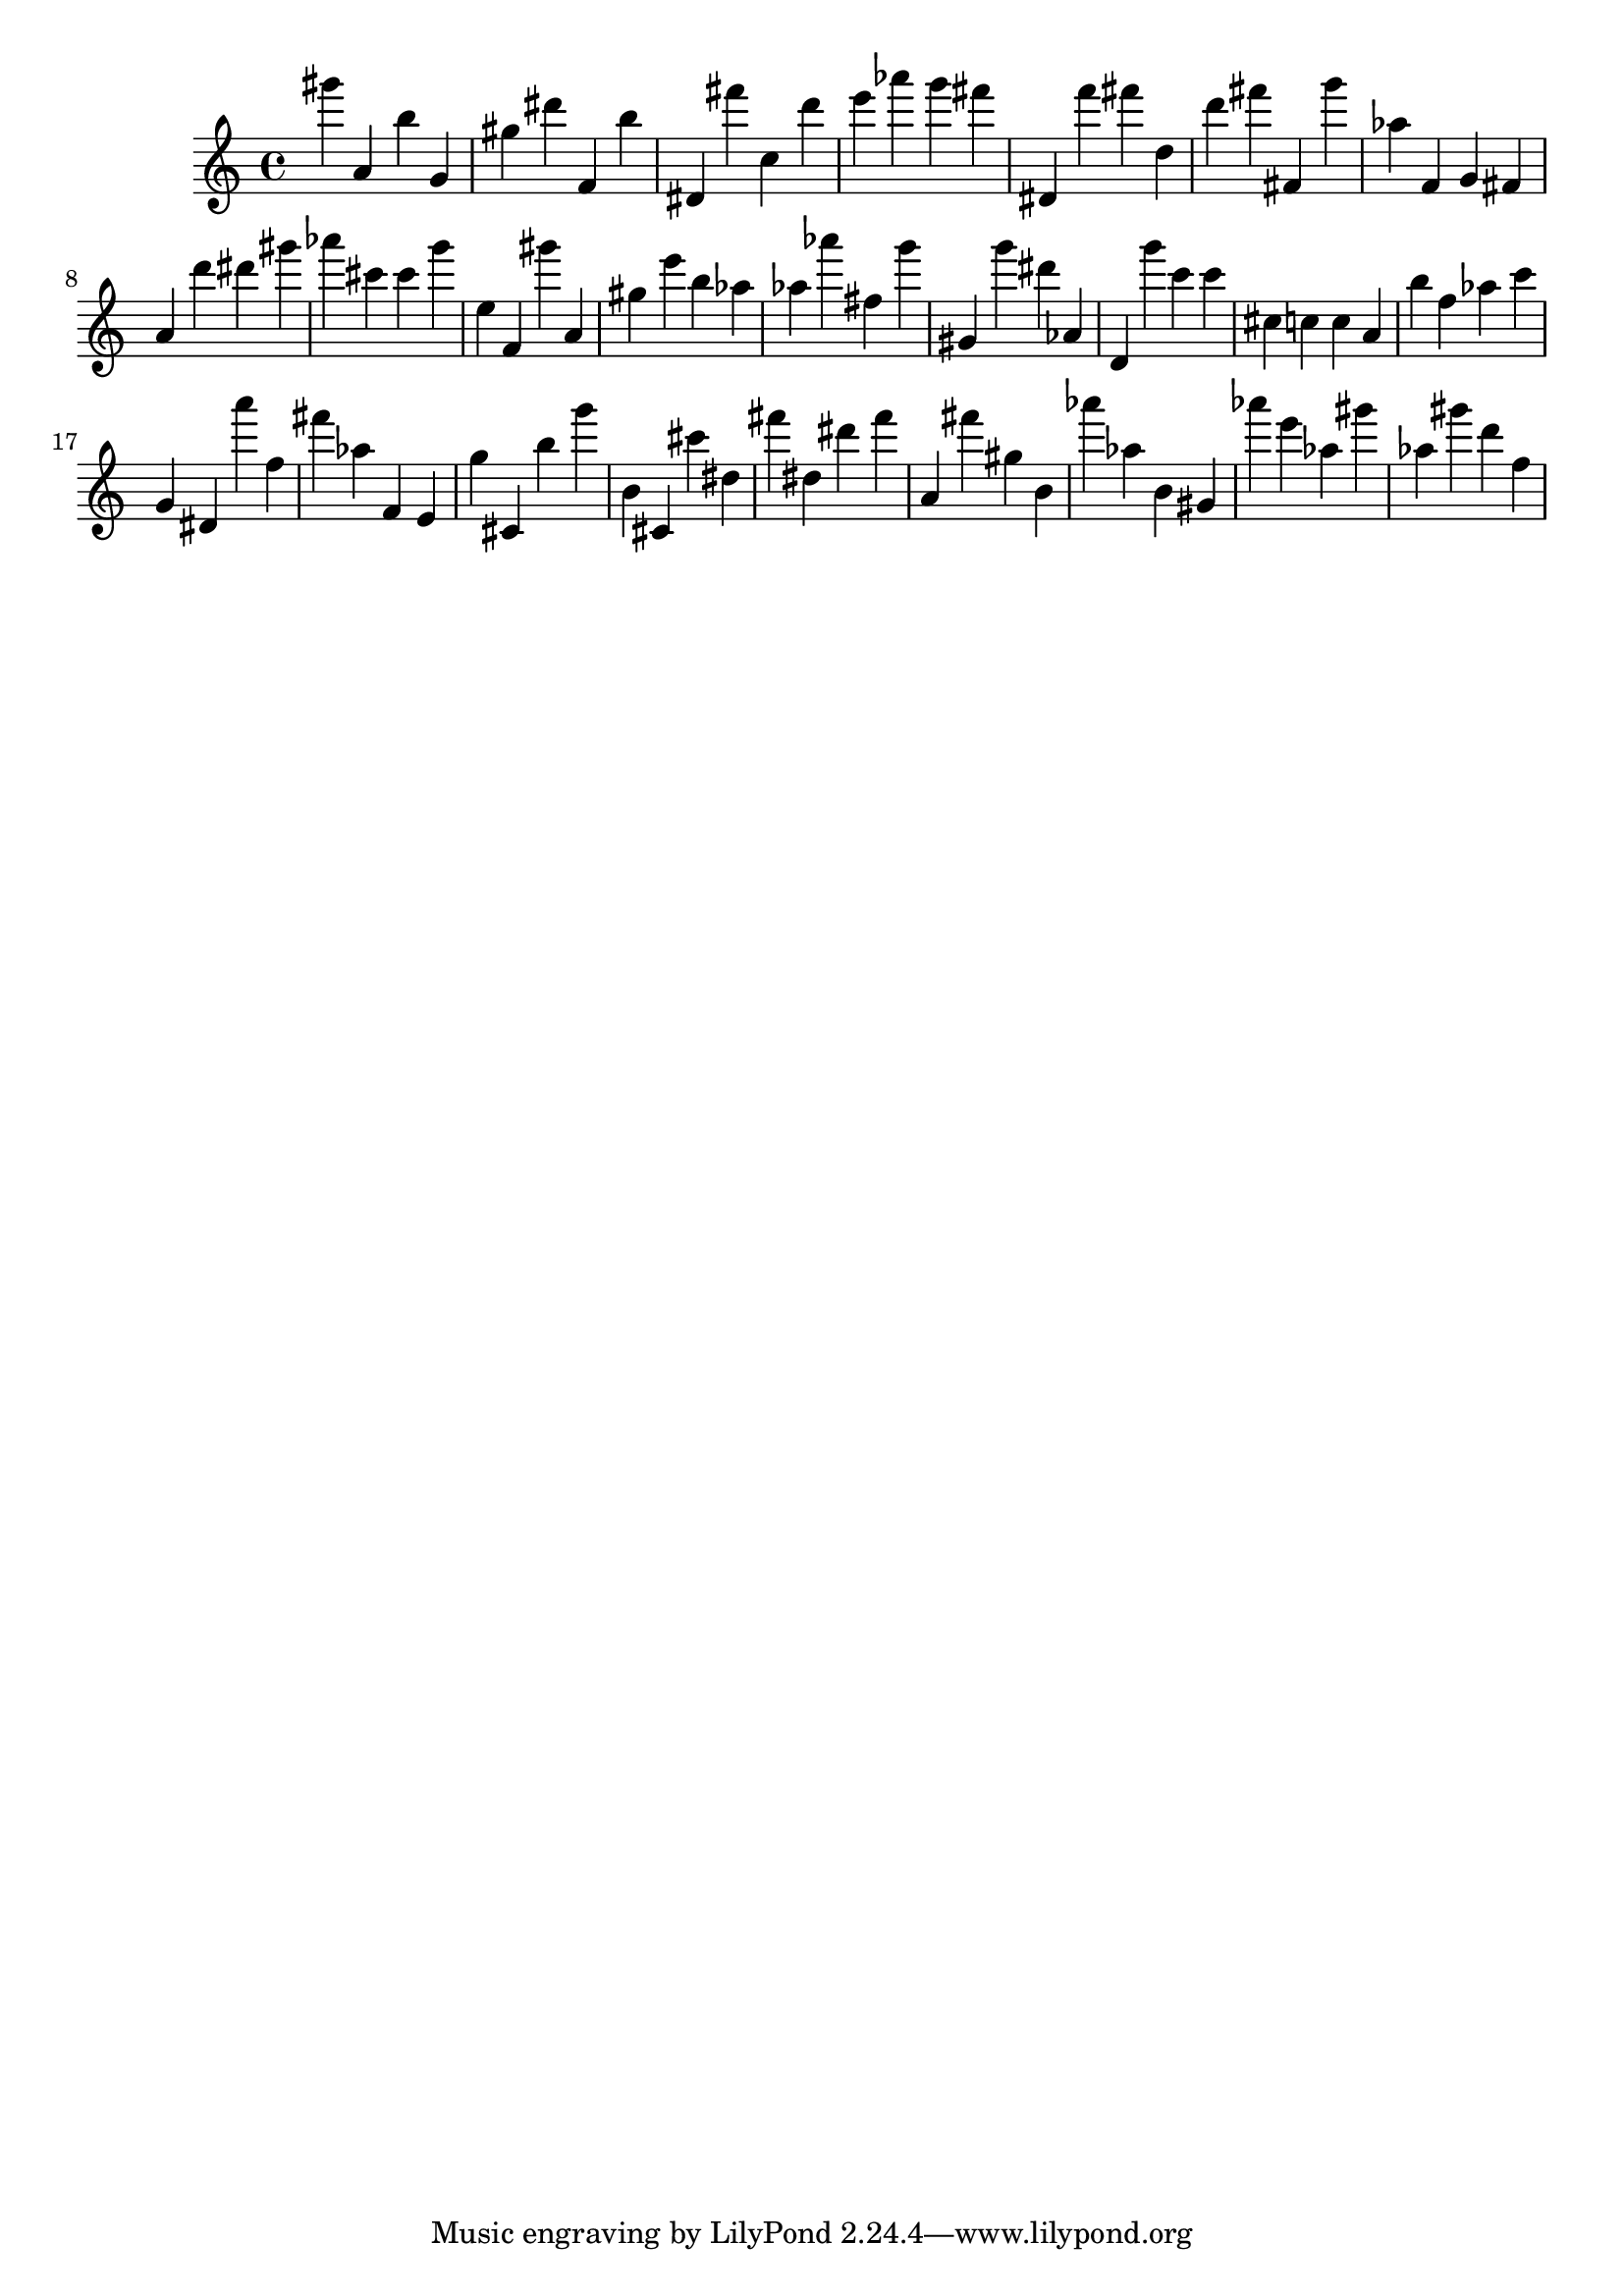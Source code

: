 \version "2.18.2"

\score {

{

\clef treble
gis''' a' b'' g' gis'' dis''' f' b'' dis' fis''' c'' d''' e''' as''' g''' fis''' dis' f''' fis''' d'' d''' fis''' fis' g''' as'' f' g' fis' a' d''' dis''' gis''' as''' cis''' cis''' g''' e'' f' gis''' a' gis'' e''' b'' as'' as'' as''' fis'' g''' gis' g''' dis''' as' d' g''' c''' c''' cis'' c'' c'' a' b'' f'' as'' c''' g' dis' a''' f'' fis''' as'' f' e' g'' cis' b'' g''' b' cis' cis''' dis'' fis''' dis'' dis''' fis''' a' fis''' gis'' b' as''' as'' b' gis' as''' e''' as'' gis''' as'' gis''' d''' f'' 
}

 \midi { }
 \layout { }
}